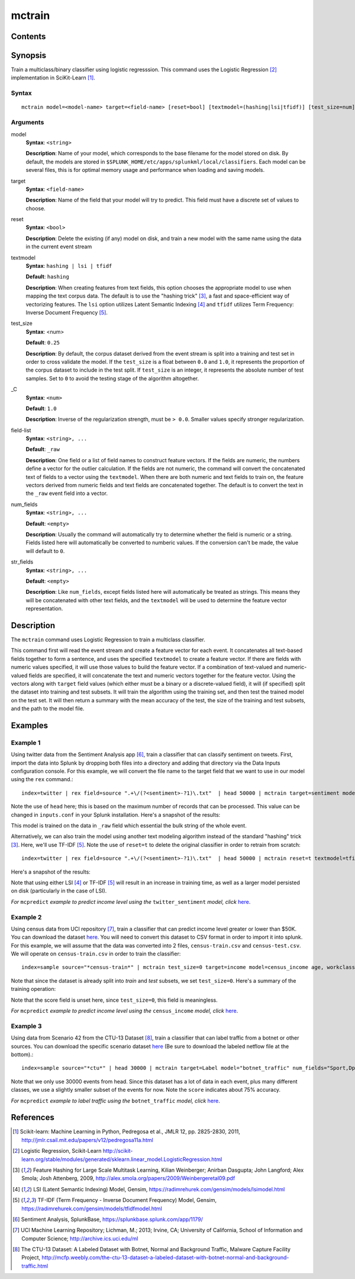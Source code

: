 .. SplunkML Documentation file

.. _splunkml-mctrain:

mctrain
================================================

Contents
------------------------------------------------

.. contents:: :local:

Synopsis
------------------------------------------------

Train a multiclass/binary classifier using logistic regresssion.  This command uses the Logistic Regression [2]_ implementation in SciKit-Learn [1]_.

Syntax
````````````````````````````````````````````````

::

  mctrain model=<model-name> target=<field-name> [reset=bool] [textmodel=(hashing|lsi|tfidf)] [test_size=num] [_C=num] [num_fields=<field-list>] [str_fields=<field-list>]  <field-list>


Arguments
````````````````````````````````````````````````

model
  **Syntax**: ``<string>``

  **Description**: Name of your model, which corresponds to the base filename for the model stored on disk. By default, the models are stored in ``$SPLUNK_HOME/etc/apps/splunkml/local/classifiers``. Each model can be several files, this is for optimal memory usage and performance when loading and saving models.

target
  **Syntax**: ``<field-name>``

  **Description**: Name of the field that your model will try to predict.  This field must have a discrete set of values to choose.

reset
  **Syntax**: ``<bool>``

  **Description**: Delete the existing (if any) model on disk, and train a new model with the same name using the data in the current event stream

textmodel
  **Syntax**: ``hashing | lsi | tfidf``

  **Default**: ``hashing``

  **Description**: When creating features from text fields, this option chooses the appropriate model to use when mapping the text corpus data. The default is to use the "hashing trick" [3]_, a fast and space-efficient way of vectorizing features.  The ``lsi`` option utilizes Latent Semantic Indexing [4]_ and ``tfidf`` utilizes Term Frequency: Inverse Document Frequency [5]_.

test_size
  **Syntax**: <num>

  **Default**: ``0.25``

  **Description**: By default, the corpus dataset derived from the event stream is split into a training and test set in order to cross validate the model. If the ``test_size`` is a float between ``0.0`` and ``1.0``, it represents the proportion of the corpus dataset to include in the test split. If ``test_size`` is an integer, it represents the absolute number of test samples. Set to ``0`` to avoid the testing stage of the algorithm altogether.  

_C
  **Syntax**: ``<num>``

  **Default**: ``1.0``

  **Description**: Inverse of the regularization strength, must be ``> 0.0``. Smaller values specify stronger regularization.

field-list
  **Syntax**: ``<string>, ...``

  **Default**: ``_raw``

  **Description**:  One field or a list of field names to construct feature vectors. If the fields are numeric, the numbers define a vector for the outlier calculation. If the fields are not numeric, the command will convert the concatenated text of fields to a vector using the ``textmodel``. When there are both numeric and text fields to train on, the feature vectors derived from numeric fields and text fields are concatenated together.  The default is to convert the text in the ``_raw`` event field into a vector.

num_fields
  **Syntax**: ``<string>, ...``

  **Default**: ``<empty>``

  **Description**: Usually the command will automatically try to determine whether the field is numeric or a string.  Fields listed here will automatically be converted to numberic values. If the conversion can't be made, the value will default to ``0``.

str_fields
  **Syntax**: ``<string>, ...``

  **Default**: ``<empty>``

  **Description**: Like ``num_fields``, except fields listed here will automatically be treated as strings. This means they will be concatenated with other text fields, and the ``textmodel`` will be used to determine the feature vector representation.




Description
------------------------------------------------

The ``mctrain`` command uses Logistic Regression to train a multiclass classifier.  

This command first will read the event stream and create a feature vector for each event.  It concatenates all text-based fields together to form a sentence, and uses the specified ``textmodel`` to create a feature vector. If there are fields with numeric values specified, it will use those values to build the feature vector. If a combination of text-valued and numeric-valued fields are specified, it will concatenate the text and numeric vectors together for the feature vector.  Using the vectors along with ``target`` field values (which either must be a binary or a discrete-valued field), it will (if specified) split the dataset into training and test subsets.  It will train the algorithm using the training set, and then test the trained model on the test set.  It will then return a summary with the mean accuracy of the test, the size of the training and test subsets, and the path to the model file.


Examples
------------------------------------------------

.. _mctrain-twitter-sentiment:

Example 1
````````````````````````````````````````````````

Using twitter data from the Sentiment Analysis app [6]_, train a classifier that can classify sentiment on tweets.  First, import the data into Splunk by dropping both files into a directory and adding that directory via the Data Inputs configuration console.  For this example, we will convert the file name to the target field that we want to use in our model using the ``rex`` command.::

  index=twitter | rex field=source ".+\/(?<sentiment>-?1)\.txt"  | head 50000 | mctrain target=sentiment model=twitter_sentiment 

Note the use of ``head`` here; this is based on the maximum number of records that can be processed.  This value can be changed in ``inputs.conf`` in your Splunk installation.  Here's a snapshot of the results:

.. image:: mctrain_twitter_sentiment_example_training.png  
   :alt: "Summary of Training on Twitter Sentiment Data"

This model is trained on the data in ``_raw`` field which essential the bulk string of the whole event. 

Alternatively, we can also train the model using another text modeling algorithm instead of the standard "hashing" trick [3]_. Here, we'll use TF-IDF [5]_.  Note the use of ``reset=t`` to delete the original classifier in order to retrain from scratch::

  index=twitter | rex field=source ".+\/(?<sentiment>-?1)\.txt"  | head 50000 | mctrain reset=t textmodel=tfidf  target=sentiment model=twitter_sentiment  

Here's a snapshot of the results:

.. image:: mctrain_twitter_sentiment_example_tfidf_training.png
   :alt: "Summary of Training on Twitter Sentiment Data using TF-IDF"

Note that using either LSI [4]_ or TF-IDF [5]_ will result in an increase in training time, as well as a larger model persisted on disk (particularly in the case of LSI).

*For* ``mcpredict`` *example to predict income level using the* ``twitter_sentiment`` *model, click* `here <mcpredict.rst#example-1>`_.


.. _mctrain-census-income:

Example 2
````````````````````````````````````````````````

Using census data from UCI repository [7]_, train a classifier that can predict income level greater or lower than $50K.  You can download the dataset `here <https://archive.ics.uci.edu/ml/machine-learning-databases/adult/>`_. You will need to convert this dataset to CSV format in order to import it into splunk.  For this example, we will assume that the data was converted into 2 files, ``census-train.csv`` and ``census-test.csv``. We will operate on ``census-train.csv`` in order to train the classifier::

  index=sample source="*census-train*" | mctrain test_size=0 target=income model=census_income age, workclass, fnlwgt, education, education_num, marital_status, occupation, arming_fishing, relationship, race, sex, capital_gain, capital_loss, hours_per_week, native_country 

Note that since the dataset is already split into *train* and *test* subsets, we set ``test_size=0``.  Here's a summary of the training operation:


.. image:: mctrain_census_income_example_training.png
   :alt: "Summary of Training on Census Income Dataset"

Note that the score field is unset here, since ``test_size=0``, this field is meaningless.


*For* ``mcpredict`` *example to predict income level using the* ``census_income`` *model, click* `here <mcpredict.rst#example-2>`_.

.. _mctrain-botnet-traffic:

Example 3
````````````````````````````````````````````````

Using data from Scenario 42 from the CTU-13 Dataset [8]_, train a classifier that can label traffic from a botnet or other sources.  You can download the specific scenario dataset `here <http://mcfp.weebly.com/ctu-malware-capture-botnet-42.html>`_ (Be sure to download the labeled netflow file at the bottom).::

  index=sample source="*ctu*" | head 30000 | mctrain target=Label model="botnet_traffic" num_fields="Sport,Dport" str_fields="sTos,dTos"  Dur, Proto, SrcAddr, Sport, Dir, DstAddr, Dport, State, sTos, dTos, TotPkts, TotBytes, SrcBytes

.. image:: mctrain_botnet_traffic_example_training.png
   :alt: "Summary of Training on Labeled Botnet Traffic Dataset"

Note that we only use 30000 events from head. Since this dataset has a lot of data in each event, plus many different classes, we use a slightly smaller subset of the events for now.  Note the ``score`` indicates about 75% accuracy. 


*For* ``mcpredict`` *example to label traffic using the* ``botnet_traffic`` *model, click* `here <mcpredict.rst#example-3>`_.


References
------------------------------------------------

.. [1] Scikit-learn: Machine Learning in Python, Pedregosa et al., JMLR 12, pp. 2825-2830, 2011, `<http://jmlr.csail.mit.edu/papers/v12/pedregosa11a.html>`_

.. [2] Logistic Regression, Scikit-Learn `<http://scikit-learn.org/stable/modules/generated/sklearn.linear_model.LogisticRegression.html>`_

.. [3] Feature Hashing for Large Scale Multitask Learning, Kilian Weinberger; Anirban Dasgupta; John Langford; Alex Smola; Josh Attenberg, 2009, `<http://alex.smola.org/papers/2009/Weinbergeretal09.pdf>`_

.. [4] LSI (Latent Semantic Indexing) Model, Gensim, `<https://radimrehurek.com/gensim/models/lsimodel.html>`_

.. [5] TF-IDF (Term Frequency - Inverse Document Frequency) Model, Gensim, `<https://radimrehurek.com/gensim/models/tfidfmodel.html>`_

.. [6] Sentiment Analysis, SplunkBase, `<https://splunkbase.splunk.com/app/1179/>`_

.. [7] UCI Machine Learning Repository; Lichman, M.; 2013; Irvine, CA; University of California, School of Information and Computer Science; `<http://archive.ics.uci.edu/ml>`_

.. [8] The CTU-13 Dataset: A Labeled Dataset with Botnet, Normal and Background Traffic, Malware Capture Facility Project, `<http://mcfp.weebly.com/the-ctu-13-dataset-a-labeled-dataset-with-botnet-normal-and-background-traffic.html>`_